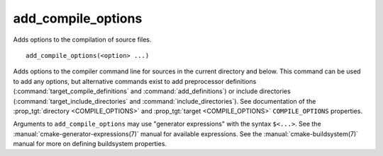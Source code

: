 add_compile_options
-------------------

Adds options to the compilation of source files.

::

  add_compile_options(<option> ...)

Adds options to the compiler command line for sources in the current
directory and below.  This command can be used to add any options, but
alternative commands exist to add preprocessor definitions
(:command:`target_compile_definitions` and :command:`add_definitions`) or
include directories (:command:`target_include_directories` and
:command:`include_directories`).  See documentation of the
:prop_tgt:`directory <COMPILE_OPTIONS>` and
:prop_tgt:`target <COMPILE_OPTIONS>` ``COMPILE_OPTIONS`` properties.

Arguments to ``add_compile_options`` may use "generator expressions" with
the syntax ``$<...>``.  See the :manual:`cmake-generator-expressions(7)`
manual for available expressions.  See the :manual:`cmake-buildsystem(7)`
manual for more on defining buildsystem properties.
